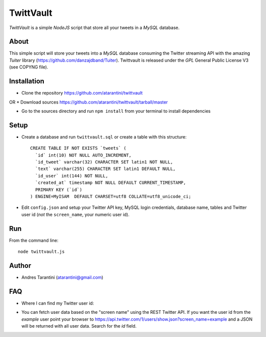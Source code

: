 ------------
 TwittVault
------------

*TwittVault* is a simple *NodeJS* script that store all your tweets in a *MySQL* database.

About
^^^^^

This simple script will store your tweets into a *MySQL* database consuming the Twitter streaming API with the amazing *Tuiter* library (https://github.com/danzajdband/Tuiter). Twittvault is released under the *GPL* General Public License V3 (see COPYNG file).

Installation
^^^^^^^^^^^^

* Clone the repository https://github.com/atarantini/twittvault
OR
* Download sources https://github.com/atarantini/twittvault/tarball/master

* Go to the sources directory and run ``npm install`` from your terminal to install dependencies

Setup
^^^^^

* Create a database and run ``twittvault.sql`` or create a table with this structure::

	CREATE TABLE IF NOT EXISTS `tweets` (
	  `id` int(10) NOT NULL AUTO_INCREMENT,
	  `id_tweet` varchar(32) CHARACTER SET latin1 NOT NULL,
	  `text` varchar(255) CHARACTER SET latin1 DEFAULT NULL,
	  `id_user` int(144) NOT NULL,
	  `created_at` timestamp NOT NULL DEFAULT CURRENT_TIMESTAMP,
	  PRIMARY KEY (`id`)
	) ENGINE=MyISAM  DEFAULT CHARSET=utf8 COLLATE=utf8_unicode_ci;

* Edit ``config.json`` and setup your Twitter API key, MySQL login credentials, database name, tables and Twitter user id (*not* the ``screen_name``, your numeric user id).

Run
^^^^

From the command line::

	node twittvault.js

Author
^^^^^^

* Andres Tarantini (atarantini@gmail.com)

FAQ
^^^^

* Where I can find my Twitter user id::
- You can fetch user data based on the "screen name" using the REST Twitter API. If you want the user id from the `example` user point your browser to https://api.twitter.com/1/users/show.json?screen_name=example and a JSON will be returned with all user data. Search for the `id` field.

